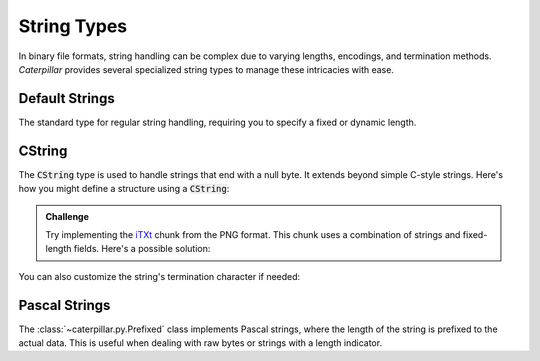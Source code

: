 .. _tutorial-basics-strings:

************
String Types
************

In binary file formats, string handling can be complex due to varying lengths,
encodings, and termination methods. *Caterpillar* provides several specialized
string types to manage these intricacies with ease.

Default Strings
---------------

The standard type for regular string handling, requiring you to specify a fixed
or dynamic length.

.. tab-set::

    .. tab-item:: Python

        >>> s = String(100 or this.length) # static integer or context lambda

    .. tab-item:: Caterpillar C

        >>> # takes static length, context lambda or ... for greedy parsing
        >>> s = string(100)


CString
-------

The :code:`CString` type is used to handle strings that end with a null byte. It
extends beyond simple C-style strings. Here's how you might define a structure using a
:code:`CString`:

.. tab-set::

    .. tab-item:: Python

        .. code-block:: python
            :caption: The `tEXt <https://www.w3.org/TR/png/#11tEXt>`_ chunk structure

            from caterpillar.py import *
            from caterpillar.shortcuts import lenof

            @struct
            class TEXTChunk:
                # dynamic sized string that ends with a null-byte
                keyword: CString(encoding="ISO-8859-1")
                # static sized string based on the current context. some notes:
                #   - parent.length is the current chunkt's length
                #   - lenof(...) is the runtime length of the context variable
                #   - 1 because of the extra null-byte that is stripped from keyword
                text: CString(encoding="ISO-8859-1", length=parent.length - lenof(this.keword) - 1)

    .. tab-item:: Caterpillar C

        .. code-block:: python
            :caption: The `tEXt` chunk structure

            from caterpillar.c import *                 # <-- main difference
            from caterpillar.shortcuts import lenof
            # NOTE: lenof works here, because Caterpillar C's Context implements
            # the 'Context Protocol'.

            parent = ContextPath("parent.obj")
            this = ContextPath("obj")

            @struct
            class TEXTChunk:
                # dynamic sized string that ends with a null-byte
                keyword: cstring(encoding="ISO-8859-1")
                # static sized string based on the current context. some notes:
                #   - parent.length is the current chunkt's length
                #   - lenof(...) is the runtime length of the context variable
                #   - 1 because of the extra null-byte that is stripped from keyword
                text: cstring(encoding="ISO-8859-1", length=parent.length - lenof(this.keword) - 1)

.. admonition:: Challenge

    Try implementing the `iTXt <https://www.w3.org/TR/png/#11iTXt>`_ chunk from the PNG format.
    This chunk uses a combination of strings and fixed-length fields. Here's a possible solution:

    .. dropdown:: Solution
        :icon: check

        This solution serves as an example and isn't the only way to approach it!

        .. tab-set::

            .. tab-item:: Python

                .. code-block:: python
                    :linenos:

                    @struct
                    class ITXTChunk:
                        keyword: CString(encoding="utf-8")
                        compression_flag: uint8
                        # we actually don't need an Enum here
                        compression_method: uint8
                        language_tag: CString(encoding="ASCII")
                        translated_keyword: CString(encoding="utf-8")
                        # length is calculated with parent.length - len(keyword)+len(b"\x00") - ...
                        text: CString(
                            encoding="utf-8",
                            length=parent.length - lenof(this.translated_keyword) - lenof(this.keyword) - 5,
                        )

            .. tab-item:: Caterpillar C

                .. code-block:: python
                    :linenos:

                    from caterpillar.c import *                 # <-- main difference
                    from caterpillar.shortcuts import lenof

                    parent = ContextPath("parent.obj")
                    this = ContextPath("obj")

                    @struct
                    class ITXTChunk:
                        keyword: cstring() # default encoding is "utf-8"
                        compression_flag: u8
                        # we actually don't need an Enum here
                        compression_method: u8
                        language_tag: cstring(encoding="ASCII")
                        translated_keyword: cstring(...) # explicit greedy parsing
                        # length is calculated with parent.length - len(keyword)+len(b"\x00") - ...
                        text: cstring(
                            parent.length - lenof(this.translated_keyword) - lenof(this.keyword) - 5,
                        )

You can also customize the string's termination character if needed:

.. tab-set::

    .. tab-item:: Python

        >>> struct = CString(pad="\x0A")

    .. tab-item:: Caterpillar C

        >>> s = cstring(sep="\x0A")


Pascal Strings
--------------

The :class:`~caterpillar.py.Prefixed` class implements Pascal strings, where the
length of the string is prefixed to the actual data. This is useful when dealing
with raw bytes or strings with a length indicator.

.. tab-set::

    .. tab-item:: Python

        >>> s = Prefixed(uint8, encoding="utf-8")
        >>> pack("Hello, World!", s, as_field=True)
        b'\rHello, World!'
        >>> unpack(s, _, as_field=True)
        'Hello, World!'

    .. tab-item:: Caterpillar C

        >>> s = pstring(u8)
        >>> pack("Hello, World!", s)
        b'\rHello, World!'
        >>> unpack(_, s)
        'Hello, World!'
